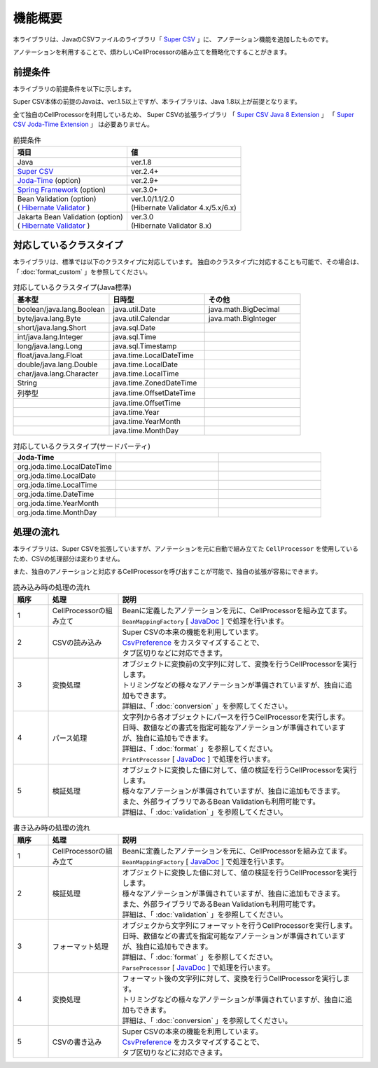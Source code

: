 ======================================
機能概要
======================================

本ライブラリは、JavaのCSVファイルのライブラリ「 `Super CSV <http://super-csv.github.io/super-csv/>`__ 」に、
アノテーション機能を追加したものです。

アノテーションを利用することで、煩わしいCellProcessorの組み立てを簡略化ですることがきます。


----------------------------------------
前提条件
----------------------------------------

本ライブラリの前提条件を以下に示します。

Super CSV本体の前提のJavaは、ver.1.5以上ですが、本ライブラリは、Java 1.8以上が前提となります。

全て独自のCellProcessorを利用しているため、
Super CSVの拡張ライブラリ
「 `Super CSV Java 8 Extension <http://super-csv.github.io/super-csv/super-csv-java8/index.html>`_ 」
「 `Super CSV Joda-Time Extension <http://super-csv.github.io/super-csv/super-csv-joda/index.html>`_ 」
は必要ありません。

.. list-table:: 前提条件
   :widths: 50 50
   :header-rows: 1
   
   * - 項目
     - 値
     
   * - Java
     - ver.1.8
     
   * - `Super CSV <http://super-csv.github.io/super-csv/index.html>`_
     - ver.2.4+

   * - `Joda-Time <http://www.joda.org/joda-time/>`_ (option)
     - ver.2.9+
     
   * - `Spring Framework <https://projects.spring.io/spring-framework/>`_ (option)
     - ver.3.0+

   * - | Bean Validation  (option)
       | ( `Hibernate Validator <http://hibernate.org/validator/>`_ )
     - | ver.1.0/1.1/2.0
       | (Hibernate Validator 4.x/5.x/6.x)

   * - | Jakarta Bean Validation  (option)
       | ( `Hibernate Validator <http://hibernate.org/validator/>`_ )
     - | ver.3.0
       | (Hibernate Validator 8.x)


----------------------------------------
対応しているクラスタイプ
----------------------------------------

本ライブラリは、標準では以下のクラスタイプに対応しています。
独自のクラスタイプに対応することも可能で、その場合は、「 :doc:`format_custom` 」を参照してください。

.. list-table:: 対応しているクラスタイプ(Java標準)
   :widths: 33 33 33
   :header-rows: 1
   
   * - 基本型
     - 日時型
     - その他
     
   * - boolean/java.lang.Boolean
     - java.util.Date
     - java.math.BigDecimal
     
   * - byte/java.lang.Byte
     - java.util.Calendar
     - java.math.BigInteger
     
   * - short/java.lang.Short
     - java.sql.Date
     - 
     
   * - int/java.lang.Integer
     - java.sql.Time
     - 
     
   * - long/java.lang.Long
     - java.sql.Timestamp
     - 
     
   * - float/java.lang.Float
     - java.time.LocalDateTime
     - 
     
   * - double/java.lang.Double
     - java.time.LocalDate
     - 
     
   * - char/java.lang.Character
     - java.time.LocalTime
     - 
     
   * - String
     - java.time.ZonedDateTime
     -
     
   * - 列挙型
     - java.time.OffsetDateTime
     -
     
   * - 
     - java.time.OffsetTime
     -
   
   * - 
     - java.time.Year
     -
   
   * - 
     - java.time.YearMonth
     -
   * - 
     - java.time.MonthDay
     -

.. list-table:: 対応しているクラスタイプ(サードパーティ)
   :widths: 33 33 33
   :header-rows: 1
   
   * - Joda-Time
     - 
     - 
     
   * - org.joda.time.LocalDateTime
     - 
     - 
     
     
   * - org.joda.time.LocalDate
     - 
     -
     
   * - org.joda.time.LocalTime
     - 
     -
     
   * - org.joda.time.DateTime
     - 
     -
   * - org.joda.time.YearMonth
     - 
     -
   * - org.joda.time.MonthDay
     - 
     -
     

----------------------------------------
処理の流れ
----------------------------------------

本ライブラリは、Super CSVを拡張していますが、アノテーションを元に自動で組み立てた ``CellProcessor`` を使用しているため、CSVの処理部分は変わりません。

また、独自のアノテーションと対応するCellProcessorを呼び出すことが可能で、独自の拡張が容易にできます。

.. list-table:: 読み込み時の処理の流れ
   :widths: 10 20 70
   :header-rows: 1
   
   * - 順序
     - 処理
     - 説明
   
   * - 1
     - CellProcessorの組み立て
     - | Beanに定義したアノテーションを元に、CellProcessorを組み立てます。
       | ``BeanMappingFactory`` [ `JavaDoc <../apidocs/com/github/mygreen/supercsv/builder/BeanMappingFactory.html>`__ ] で処理を行います。
       
   * - 2
     - CSVの読み込み
     - | Super CSVの本来の機能を利用しています。
       | `CsvPreference <http://super-csv.github.io/super-csv/preferences.html>`_ をカスタマイズすることで、
       | タブ区切りなどに対応できます。
   
   * - 3
     - 変換処理
     - | オブジェクトに変換前の文字列に対して、変換を行うCellProcessorを実行します。
       | トリミングなどの様々なアノテーションが準備されていますが、独自に追加もできます。
       | 詳細は、「 :doc:`conversion` 」を参照してください。

   * - 4
     - パース処理
     - | 文字列から各オブジェクトにパースを行うCellProcessorを実行します。
       | 日時、数値などの書式を指定可能なアノテーションが準備されていますが、独自に追加もできます。
       | 詳細は、「 :doc:`format` 」を参照してください。
       | ``PrintProcessor`` [ `JavaDoc <../apidocs/com/github/mygreen/supercsv/cellprocessor/format/PrintProcessor.html>`__ ] で処理を行います。

   * - 5
     - 検証処理
     - | オブジェクトに変換した値に対して、値の検証を行うCellProcessorを実行します。
       | 様々なアノテーションが準備されていますが、独自に追加もできます。
       | また、外部ライブラリであるBean Validationも利用可能です。
       | 詳細は、「 :doc:`validation` 」を参照してください。


.. list-table:: 書き込み時の処理の流れ
   :widths: 10 20 70
   :header-rows: 1
   
   * - 順序
     - 処理
     - 説明
   
   * - 1
     - CellProcessorの組み立て
     - | Beanに定義したアノテーションを元に、CellProcessorを組み立てます。
       | ``BeanMappingFactory`` [ `JavaDoc <../apidocs/com/github/mygreen/supercsv/builder/BeanMappingFactory.html>`__ ] で処理を行います。
       
   * - 2
     - 検証処理
     - | オブジェクトに変換した値に対して、値の検証を行うCellProcessorを実行します。
       | 様々なアノテーションが準備されていますが、独自に追加もできます。
       | また、外部ライブラリであるBean Validationも利用可能です。
       | 詳細は、「 :doc:`validation` 」を参照してください。
    
   * - 3
     - フォーマット処理
     - | オブジェクから文字列にフォーマットを行うCellProcessorを実行します。
       | 日時、数値などの書式を指定可能なアノテーションが準備されていますが、独自に追加もできます。
       | 詳細は、「 :doc:`format` 」を参照してください。
       | ``ParseProcessor`` [ `JavaDoc <../apidocs/com/github/mygreen/supercsv/cellprocessor/format/ParseProcessor.html>`__ ] で処理を行います。
    
   * - 4
     - 変換処理
     - | フォーマット後の文字列に対して、変換を行うCellProcessorを実行します。
       | トリミングなどの様々なアノテーションが準備されていますが、独自に追加もできます。
       | 詳細は、「 :doc:`conversion` 」を参照してください。
    
   * - 5
     - CSVの書き込み
     - | Super CSVの本来の機能を利用しています。
       | `CsvPreference <http://super-csv.github.io/super-csv/preferences.html>`_ をカスタマイズすることで、
       | タブ区切りなどに対応できます。
   



